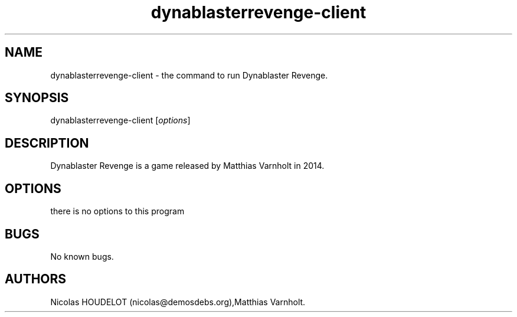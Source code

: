 .\" Automatically generated by Pandoc 2.9.2.1
.\"
.TH "dynablasterrevenge-client" "6" "2019-11-10" "Dynablaster Revenge User Manuals" ""
.hy
.SH NAME
.PP
dynablasterrevenge-client - the command to run Dynablaster Revenge.
.SH SYNOPSIS
.PP
dynablasterrevenge-client [\f[I]options\f[R]]
.SH DESCRIPTION
.PP
Dynablaster Revenge is a game released by Matthias Varnholt in 2014.
.SH OPTIONS
.PP
there is no options to this program
.SH BUGS
.PP
No known bugs.
.SH AUTHORS
Nicolas HOUDELOT (nicolas\[at]demosdebs.org),Matthias Varnholt.
